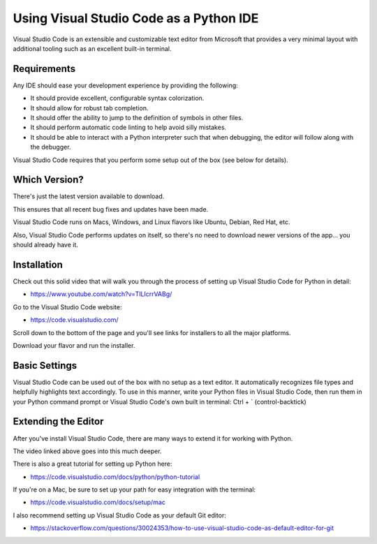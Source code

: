 .. _vsc_as_ide:

########################################
Using Visual Studio Code as a Python IDE
########################################

Visual Studio Code is an extensible and customizable text editor from Microsoft that provides a very minimal layout with additional tooling such as an excellent built-in terminal.

Requirements
============

Any IDE should ease your development experience by providing the following:

* It should provide excellent, configurable syntax colorization.
* It should allow for robust tab completion.
* It should offer the ability to jump to the definition of symbols in other files.
* It should perform automatic code linting to help avoid silly mistakes.
* It should be able to interact with a Python interpreter such that when debugging, the editor will follow along with the debugger.

Visual Studio Code requires that you perform some setup out of the box (see below for details).

Which Version?
==============

There's just the latest version available to download.

This ensures that all recent bug fixes and updates have been made.

Visual Studio Code runs on Macs, Windows, and Linux flavors like Ubuntu, Debian, Red Hat, etc.

Also, Visual Studio Code performs updates on itself, so there's no need to download newer versions of the app... you should already have it.

Installation
============

Check out this solid video that will walk you through the process of setting up Visual Studio Code for Python in detail:

* https://www.youtube.com/watch?v=TILIcrrVABg/

Go to the Visual Studio Code website:

* https://code.visualstudio.com/

Scroll down to the bottom of the page and you'll see links for installers to all the major platforms.

Download your flavor and run the installer.

Basic Settings
==============

Visual Studio Code can be used out of the box with no setup as a text editor. It automatically recognizes file types and helpfully highlights text accordingly. To use in this manner, write your Python files in Visual Studio Code, then run them in your Python command prompt or Visual Studio Code's own built in terminal: Ctrl + \` (control-backtick)

Extending the Editor
====================

After you've install Visual Studio Code, there are many ways to extend it for working with Python.

The video linked above goes into this much deeper.

There is also a great tutorial for setting up Python here:

* https://code.visualstudio.com/docs/python/python-tutorial

If you're on a Mac, be sure to set up your path for easy integration with the terminal:

* https://code.visualstudio.com/docs/setup/mac

I also recommend setting up Visual Studio Code as your default Git editor:

* https://stackoverflow.com/questions/30024353/how-to-use-visual-studio-code-as-default-editor-for-git
